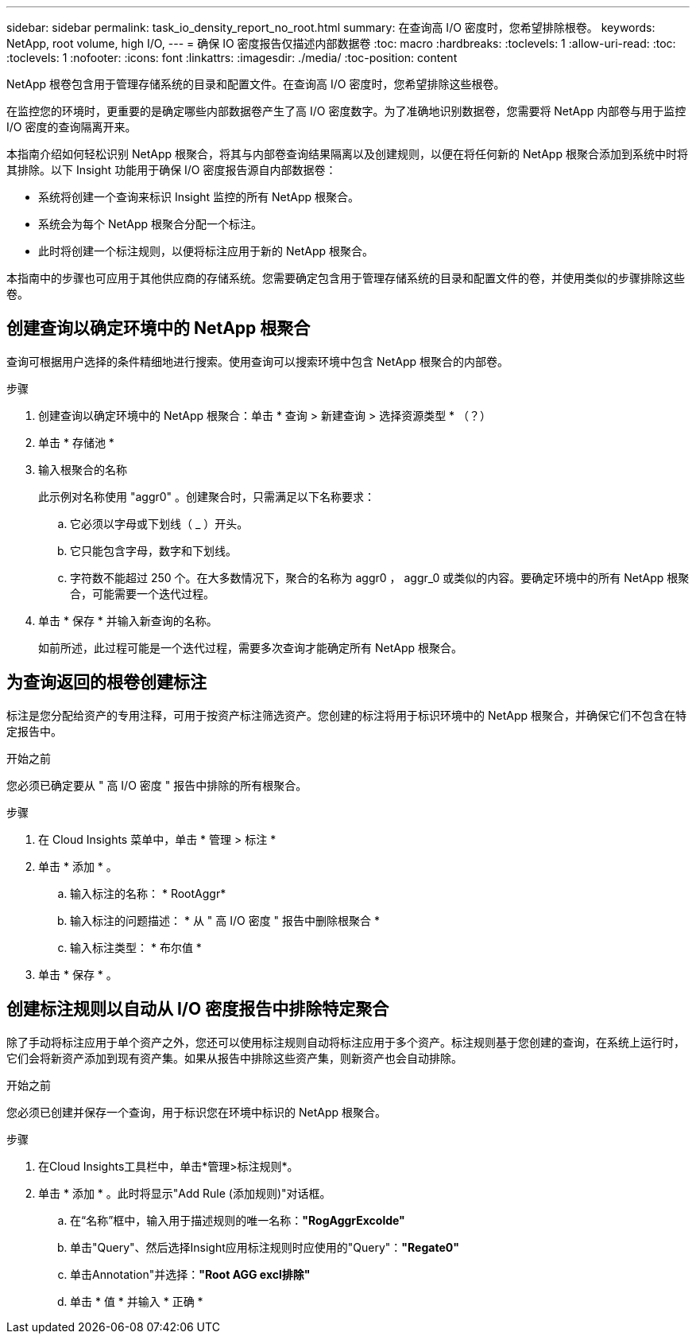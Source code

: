 ---
sidebar: sidebar 
permalink: task_io_density_report_no_root.html 
summary: 在查询高 I/O 密度时，您希望排除根卷。 
keywords: NetApp, root volume, high I/O, 
---
= 确保 IO 密度报告仅描述内部数据卷
:toc: macro
:hardbreaks:
:toclevels: 1
:allow-uri-read: 
:toc: 
:toclevels: 1
:nofooter: 
:icons: font
:linkattrs: 
:imagesdir: ./media/
:toc-position: content


[role="lead"]
NetApp 根卷包含用于管理存储系统的目录和配置文件。在查询高 I/O 密度时，您希望排除这些根卷。

在监控您的环境时，更重要的是确定哪些内部数据卷产生了高 I/O 密度数字。为了准确地识别数据卷，您需要将 NetApp 内部卷与用于监控 I/O 密度的查询隔离开来。

本指南介绍如何轻松识别 NetApp 根聚合，将其与内部卷查询结果隔离以及创建规则，以便在将任何新的 NetApp 根聚合添加到系统中时将其排除。以下 Insight 功能用于确保 I/O 密度报告源自内部数据卷：

* 系统将创建一个查询来标识 Insight 监控的所有 NetApp 根聚合。
* 系统会为每个 NetApp 根聚合分配一个标注。
* 此时将创建一个标注规则，以便将标注应用于新的 NetApp 根聚合。


本指南中的步骤也可应用于其他供应商的存储系统。您需要确定包含用于管理存储系统的目录和配置文件的卷，并使用类似的步骤排除这些卷。



== 创建查询以确定环境中的 NetApp 根聚合

查询可根据用户选择的条件精细地进行搜索。使用查询可以搜索环境中包含 NetApp 根聚合的内部卷。

.步骤
. 创建查询以确定环境中的 NetApp 根聚合：单击 * 查询 > 新建查询 > 选择资源类型 * （？）
. 单击 * 存储池 *
. 输入根聚合的名称
+
此示例对名称使用 "aggr0" 。创建聚合时，只需满足以下名称要求：

+
.. 它必须以字母或下划线（ _ ）开头。
.. 它只能包含字母，数字和下划线。
.. 字符数不能超过 250 个。在大多数情况下，聚合的名称为 aggr0 ， aggr_0 或类似的内容。要确定环境中的所有 NetApp 根聚合，可能需要一个迭代过程。


. 单击 * 保存 * 并输入新查询的名称。
+
如前所述，此过程可能是一个迭代过程，需要多次查询才能确定所有 NetApp 根聚合。





== 为查询返回的根卷创建标注

标注是您分配给资产的专用注释，可用于按资产标注筛选资产。您创建的标注将用于标识环境中的 NetApp 根聚合，并确保它们不包含在特定报告中。

.开始之前
您必须已确定要从 " 高 I/O 密度 " 报告中排除的所有根聚合。

.步骤
. 在 Cloud Insights 菜单中，单击 * 管理 > 标注 *
. 单击 * 添加 * 。
+
.. 输入标注的名称： * RootAggr*
.. 输入标注的问题描述： * 从 " 高 I/O 密度 " 报告中删除根聚合 *
.. 输入标注类型： * 布尔值 *


. 单击 * 保存 * 。




== 创建标注规则以自动从 I/O 密度报告中排除特定聚合

除了手动将标注应用于单个资产之外，您还可以使用标注规则自动将标注应用于多个资产。标注规则基于您创建的查询，在系统上运行时，它们会将新资产添加到现有资产集。如果从报告中排除这些资产集，则新资产也会自动排除。

.开始之前
您必须已创建并保存一个查询，用于标识您在环境中标识的 NetApp 根聚合。

.步骤
. 在Cloud Insights工具栏中，单击*管理>标注规则*。
. 单击 * 添加 * 。此时将显示"Add Rule (添加规则)"对话框。
+
.. 在“名称”框中，输入用于描述规则的唯一名称：*"RogAggrExcolde"*
.. 单击"Query"、然后选择Insight应用标注规则时应使用的"Query"：*"Regate0"*
.. 单击Annotation"并选择：*"Root AGG excl排除"*
.. 单击 * 值 * 并输入 * 正确 *



